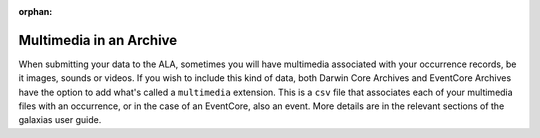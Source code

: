 :orphan:

Multimedia in an Archive
==========================

When submitting your data to the ALA, sometimes you will have multimedia associated with your occurrence records, 
be it images, sounds or videos.  If you wish to include this kind of data, both Darwin Core Archives and EventCore 
Archives have the option to add what's called a ``multimedia`` extension.  This is a ``csv`` file that associates each 
of your multimedia files with an occurrence, or in the case of an EventCore, also an event.  More details are in 
the relevant sections of the galaxias user guide.